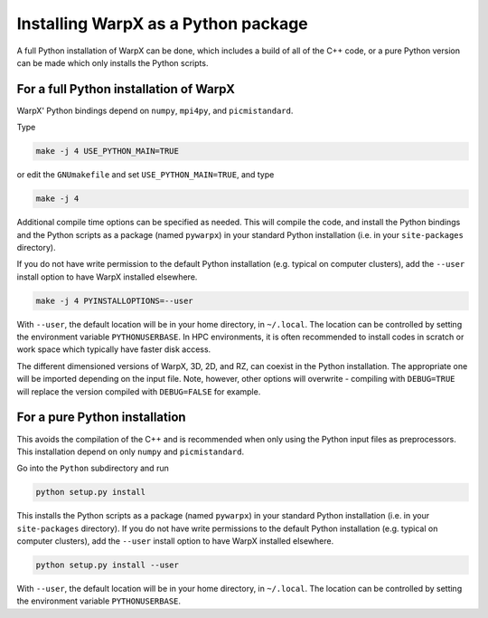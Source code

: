 Installing WarpX as a Python package
====================================

A full Python installation of WarpX can be done, which includes a build of all of the C++ code, or a pure Python version can be made which only installs the Python scripts.

For a full Python installation of WarpX
---------------------------------------

WarpX' Python bindings depend on ``numpy``, ``mpi4py``, and ``picmistandard``.

Type

.. code-block:: bash

   make -j 4 USE_PYTHON_MAIN=TRUE

or edit the ``GNUmakefile`` and set ``USE_PYTHON_MAIN=TRUE``, and type

.. code-block:: bash

   make -j 4

Additional compile time options can be specified as needed.
This will compile the code, and install the Python bindings and the Python scripts as a package (named ``pywarpx``) in your standard Python installation (i.e. in your ``site-packages`` directory).

If you do not have write permission to the default Python installation (e.g. typical on computer clusters), add the ``--user`` install option to have WarpX installed elsewhere.

.. code-block:: bash

   make -j 4 PYINSTALLOPTIONS=--user

With ``--user``, the default location will be in your home directory, in ``~/.local``.
The location can be controlled by setting the environment variable ``PYTHONUSERBASE``.
In HPC environments, it is often recommended to install codes in scratch or work space which typically have faster disk access.

The different dimensioned versions of WarpX, 3D, 2D, and RZ, can coexist in the Python installation.
The appropriate one will be imported depending on the input file.
Note, however, other options will overwrite - compiling with ``DEBUG=TRUE`` will replace the version compiled with ``DEBUG=FALSE`` for example.


For a pure Python installation
------------------------------

This avoids the compilation of the C++ and is recommended when only using the Python input files as preprocessors.
This installation depend on only ``numpy`` and ``picmistandard``.

Go into the ``Python`` subdirectory and run

.. code-block:: bash

   python setup.py install

This installs the Python scripts as a package (named ``pywarpx``) in your standard Python installation (i.e. in your ``site-packages`` directory).
If you do not have write permissions to the default Python installation (e.g. typical on computer clusters), add the ``--user`` install option to have WarpX installed elsewhere.

.. code-block:: bash

   python setup.py install --user

With ``--user``, the default location will be in your home directory, in ``~/.local``.
The location can be controlled by setting the environment variable ``PYTHONUSERBASE``.
